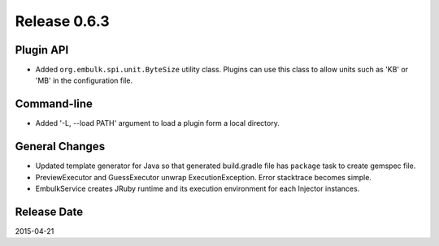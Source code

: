 Release 0.6.3
==================================

Plugin API
------------------

* Added ``org.embulk.spi.unit.ByteSize`` utility class. Plugins can use this class to allow units such as 'KB' or 'MB' in the configuration file.

Command-line
------------------

* Added '-L, --load PATH' argument to load a plugin form a local directory.

General Changes
------------------

* Updated template generator for Java so that generated build.gradle file has ``package`` task to create gemspec file.
* PreviewExecutor and GuessExecutor unwrap ExecutionException. Error stacktrace becomes simple.
* EmbulkService creates JRuby runtime and its execution environment for each Injector instances.

Release Date
------------------
2015-04-21
